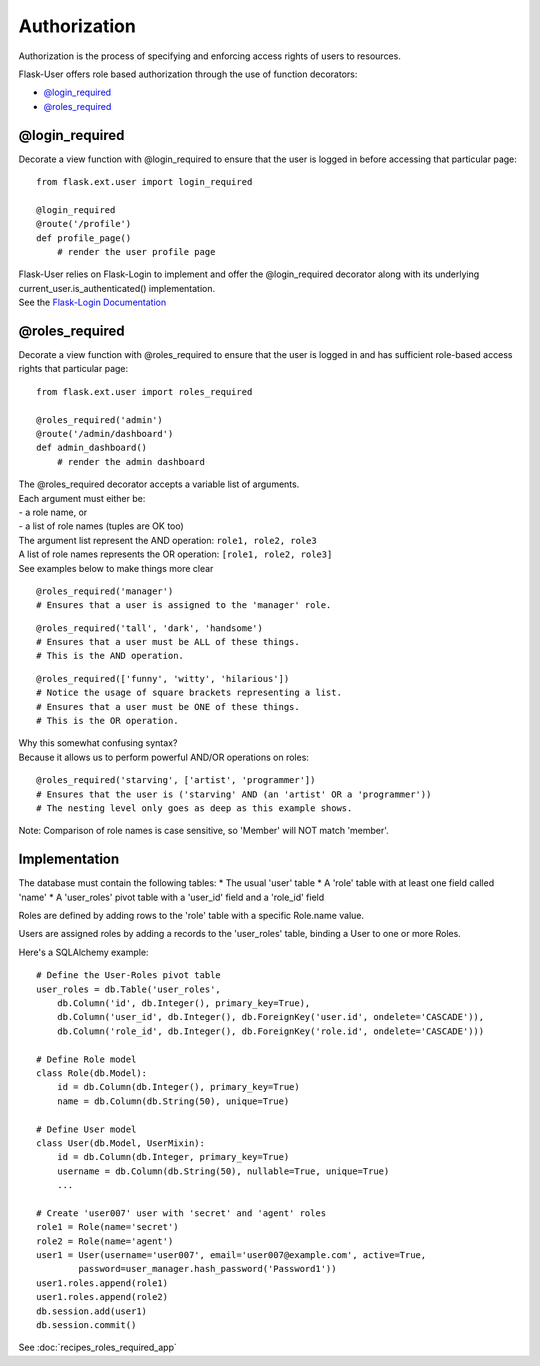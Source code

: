 Authorization
=============
Authorization is the process of specifying and enforcing access rights of users to resources.

Flask-User offers role based authorization through the use of function decorators:

* `@login_required`_
* `@roles_required`_

@login_required
---------------
Decorate a view function with @login_required to ensure that
the user is logged in before accessing that particular page:

::

    from flask.ext.user import login_required

    @login_required
    @route('/profile')
    def profile_page()
        # render the user profile page

| Flask-User relies on Flask-Login to implement and offer the @login_required decorator along with its underlying current_user.is_authenticated() implementation.
| See the `Flask-Login Documentation <https://flask-login.readthedocs.org/en/latest/#flask.ext.login.login_required>`_

@roles_required
---------------
Decorate a view function with @roles_required to ensure that
the user is logged in and has sufficient role-based access rights that particular page:

::

    from flask.ext.user import roles_required

    @roles_required('admin')
    @route('/admin/dashboard')
    def admin_dashboard()
        # render the admin dashboard

| The @roles_required decorator accepts a variable list of arguments.
| Each argument must either be:
| - a role name, or
| - a list of role names (tuples are OK too)

| The argument list represent the AND operation: ``role1, role2, role3``
| A list of role names represents the OR operation: ``[role1, role2, role3]``
| See examples below to make things more clear

::

    @roles_required('manager')
    # Ensures that a user is assigned to the 'manager' role.

::

    @roles_required('tall', 'dark', 'handsome')
    # Ensures that a user must be ALL of these things.
    # This is the AND operation.

::

    @roles_required(['funny', 'witty', 'hilarious'])
    # Notice the usage of square brackets representing a list.
    # Ensures that a user must be ONE of these things.
    # This is the OR operation.

| Why this somewhat confusing syntax?
| Because it allows us to perform powerful AND/OR operations on roles:

::

    @roles_required('starving', ['artist', 'programmer'])
    # Ensures that the user is ('starving' AND (an 'artist' OR a 'programmer'))
    # The nesting level only goes as deep as this example shows.


Note: Comparison of role names is case sensitive, so 'Member' will NOT match 'member'.

Implementation
--------------

The database must contain the following tables:
* The usual 'user' table
* A 'role' table with at least one field called 'name'
* A 'user_roles' pivot table with a 'user_id' field and a 'role_id' field

Roles are defined by adding rows to the 'role' table with a specific Role.name value.

Users are assigned roles by adding a records to the 'user_roles' table,
binding a User to one or more Roles.

Here's a SQLAlchemy example::

    # Define the User-Roles pivot table
    user_roles = db.Table('user_roles',
        db.Column('id', db.Integer(), primary_key=True),
        db.Column('user_id', db.Integer(), db.ForeignKey('user.id', ondelete='CASCADE')),
        db.Column('role_id', db.Integer(), db.ForeignKey('role.id', ondelete='CASCADE')))

    # Define Role model
    class Role(db.Model):
        id = db.Column(db.Integer(), primary_key=True)
        name = db.Column(db.String(50), unique=True)

    # Define User model
    class User(db.Model, UserMixin):
        id = db.Column(db.Integer, primary_key=True)
        username = db.Column(db.String(50), nullable=True, unique=True)
        ...

    # Create 'user007' user with 'secret' and 'agent' roles
    role1 = Role(name='secret')
    role2 = Role(name='agent')
    user1 = User(username='user007', email='user007@example.com', active=True,
            password=user_manager.hash_password('Password1'))
    user1.roles.append(role1)
    user1.roles.append(role2)
    db.session.add(user1)
    db.session.commit()

See :doc:`recipes_roles_required_app`


